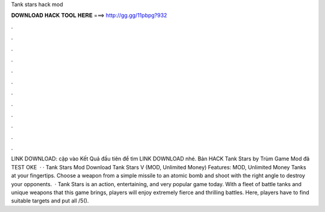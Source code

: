 Tank stars hack mod

𝐃𝐎𝐖𝐍𝐋𝐎𝐀𝐃 𝐇𝐀𝐂𝐊 𝐓𝐎𝐎𝐋 𝐇𝐄𝐑𝐄 ===> http://gg.gg/11pbpg?932

.

.

.

.

.

.

.

.

.

.

.

.

LINK DOWNLOAD:  cập vào Kết Quả đầu tiên để tìm LINK DOWNLOAD nhé. Bản HACK Tank Stars by Trùm Game Mod đã TEST OKE   · · Tank Stars Mod Download Tank Stars V (MOD, Unlimited Money) Features: MOD, Unlimited Money Tanks at your fingertips. Choose a weapon from a simple missile to an atomic bomb and shoot with the right angle to destroy your opponents.  · Tank Stars is an action, entertaining, and very popular game today. With a fleet of battle tanks and unique weapons that this game brings, players will enjoy extremely fierce and thrilling battles. Here, players have to find suitable targets and put all /5().